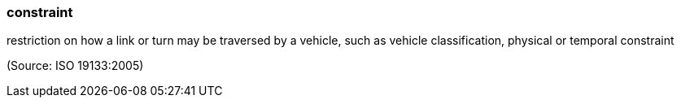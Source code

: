 === constraint

restriction on how a link or turn may be traversed by a vehicle, such as vehicle classification, physical or temporal constraint

(Source: ISO 19133:2005)

